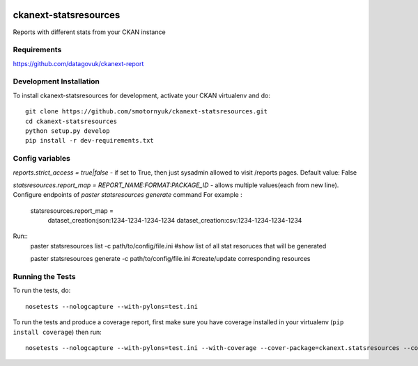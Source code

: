 .. You should enable this project on travis-ci.org and coveralls.io to make
   these badges work. The necessary Travis and Coverage config files have been
   generated for you.

.. image:: https://travis-ci.org/smotornyuk/ckanext-statsresources.svg?branch=master
    :target: https://travis-ci.org/smotornyuk/ckanext-statsresources

.. image:: https://coveralls.io/repos/smotornyuk/ckanext-statsresources/badge.png?branch=master
  :target: https://coveralls.io/r/smotornyuk/ckanext-statsresources?branch=master

=============
ckanext-statsresources
=============

Reports with different stats from your CKAN instance

------------
Requirements
------------

https://github.com/datagovuk/ckanext-report


------------------------
Development Installation
------------------------

To install ckanext-statsresources for development, activate your CKAN virtualenv and
do::

    git clone https://github.com/smotornyuk/ckanext-statsresources.git
    cd ckanext-statsresources
    python setup.py develop
    pip install -r dev-requirements.txt



------------------------
Config variables
------------------------
`reports.strict_access = true|false` - if set to True, then just sysadmin allowed to visit /reports pages. Default value: False


`statsresources.report_map = REPORT_NAME:FORMAT:PACKAGE_ID` - allows multiple values(each from new line). Configure endpoints of `paster statsresources generate` command
For example :
  statsresources.report_map =
    dataset_creation:json:1234-1234-1234-1234
    dataset_creation:csv:1234-1234-1234-1234

Run::
    paster statsresources list -c path/to/config/file.ini #show list of all stat resoruces that will be generated

    paster statsresources generate -c path/to/config/file.ini #create/update corresponding resources
-----------------
Running the Tests
-----------------

To run the tests, do::

    nosetests --nologcapture --with-pylons=test.ini

To run the tests and produce a coverage report, first make sure you have
coverage installed in your virtualenv (``pip install coverage``) then run::

    nosetests --nologcapture --with-pylons=test.ini --with-coverage --cover-package=ckanext.statsresources --cover-inclusive --cover-erase --cover-tests

